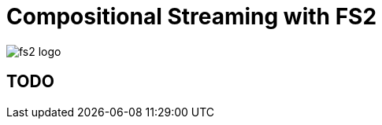 = Compositional Streaming with FS2
:source-highlighter: highlightjs
:highlightjs-theme: css/solarized-dark.css
:highlightjsdir: highlight
:revealjs_theme: moon
:revealjs_hash: true
:customcss: css/presentation.css
:icons: font

image::images/fs2-logo.png[]

== TODO
